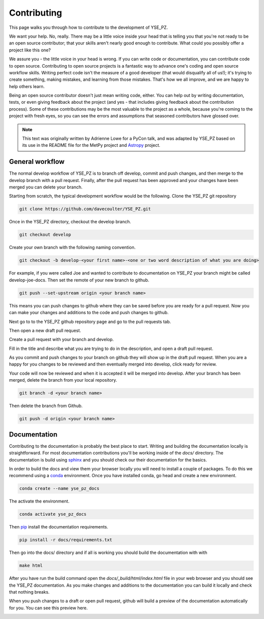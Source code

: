 Contributing
************

This page walks you through how to contribute to the development of YSE_PZ.

We want your help. No, really. There may be a little voice inside your head that
is telling you that you're not ready to be an open source contributor; that your
skills aren't nearly good enough to contribute. What could you possibly offer a
project like this one?

We assure you - the little voice in your head is wrong. If you can write code or
documentation, you can contribute code to open source. Contributing to open
source projects is a fantastic way to advance one's coding and open source
workflow skills. Writing perfect code isn't the measure of a good developer
(that would disqualify all of us!); it's trying to create something, making
mistakes, and learning from those mistakes. That's how we all improve, and we
are happy to help others learn.

Being an open source contributor doesn't just mean writing code, either. You can
help out by writing documentation, tests, or even giving feedback about the
project (and yes - that includes giving feedback about the contribution
process). Some of these contributions may be the most valuable to the project
as a whole, because you're coming to the project with fresh eyes, so you can
see the errors and assumptions that seasoned contributors have glossed over.

.. note::
    This text was originally written by Adrienne Lowe for a PyCon talk,
    and was adapted by YSE_PZ based on its use in the README file for the MetPy
    project and `Astropy <https://www.astropy.org>`_ project.

General workflow
----------------

The normal develop workflow of YSE_PZ is to branch off develop, commit and push
changes, and then merge to the develop branch with a pull request. Finally, after
the pull request has been approved and your changes have been merged you can delete
your branch.

Starting from scratch, the typical development workflow would be the following.
Clone the YSE_PZ git repository

.. code:: none

    git clone https://github.com/davecoulter/YSE_PZ.git

Once in the YSE_PZ directory, checkout the develop branch.

.. code:: none

    git checkout develop

Create your own branch with the following naming convention.

.. code:: none

    git checkout -b develop-<your first name>-<one or two word description of what you are doing>

For example, if you were called Joe and wanted to contribute to documentation on
YSE_PZ your branch might be called develop-joe-docs. Then set the remote of your
new branch to github.

.. code:: none

    git push --set-upstream origin <your branch name>

This means you can push changes to github where they can be saved before you
are ready for a pull request. Now you can make your changes and additions to the
code and push changes to github.

Next go to to the YSE_PZ github repository page and go to the pull requests tab.

.. image:: _static/contributing_pull_request_tab.png

Then open a new draft pull request.

.. image:: _static/contributing_new_pull_request.png

Create a pull request with your branch and develop.

.. image:: _static/contributing_create_pull_request.png

Fill in the title and describe what you are trying to do in the description, and
open a draft pull request.

.. image:: _static/contributing_draft_pull_request.png

As you commit and push changes to your branch on github they will show up
in the draft pull request. When you are a happy for you changes to be reviewed
and then eventually merged into develop, click ready for review.

.. image:: _static/contributing_ready_for_review.png

Your code will now be reviewed and when it is accepted it will be merged into
develop. After your branch has been merged, delete the branch from your local
repository.

.. code:: none

    git branch -d <your branch name>

Then delete the branch from Github.

.. code:: none

    git push -d origin <your branch name>


Documentation
-------------

Contributing to the documentation is probably the best place to start. Writing and
building the documentation locally is straightforward. For most documentation
contributions you'll be working inside of the `docs/` directory. The
documentation is build using `sphinx <https://www.sphinx-doc.org/en/master/>`_
and you should check our their documentation for the basics.

In order to build the docs and view them your browser locally you will need to
install a couple of packages. To do this we recommend using a
`conda <https://docs.conda.io/en/latest/>`_ environment. Once you have installed
conda, go head and create a new environment.

.. code:: none

    conda create --name yse_pz_docs

The activate the environment.

.. code:: none

    conda activate yse_pz_docs

Then `pip <https://pip.pypa.io/en/stable/cli/pip_install/>`_ install the
documentation requirements.

.. code:: none

    pip install -r docs/requirements.txt

Then go into the docs/ directory and if all is working you should build the
documentation with with

.. code:: none

    make html

After you have run the build command open the `docs/_build/html/index.html`
file in your web browser and you should see the YSE_PZ documentation. As you
make changes and additions to the documentation you can build it locally and
check that nothing breaks.

When you push changes to a draft or open pull request, github will build a
preview of the documentation automatically for you. You can see this preview
here.

.. image:: _static/contributing_docs_ci.png




